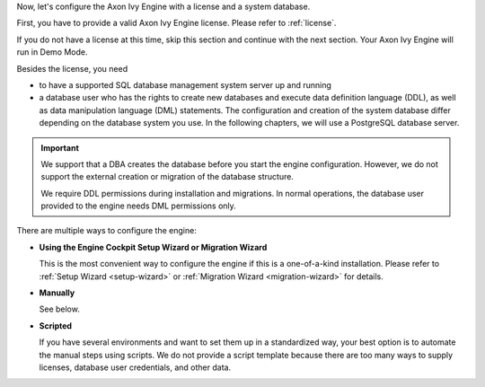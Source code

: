 
Now, let's configure the Axon Ivy Engine with a license and a system database. 

First, you have to provide a valid Axon Ivy Engine license. Please refer to :ref:`license`.

If you do not have a license at this time, skip this section and continue with
the next section. Your Axon Ivy Engine will run in Demo Mode.


Besides the license, you need 

*  to have a supported SQL database management system server up and running

*  a database user who has the rights to create new databases and execute data
   definition language (DDL), as well as data manipulation language (DML)
   statements. The configuration and creation of the system database differ
   depending on the database system you use. In the following chapters, we will
   use a PostgreSQL database server.

.. important:: 

  We support that a DBA creates the database before you start the engine
  configuration. However, we do not support the external creation or migration
  of the database structure. 
  
  We require DDL permissions during installation and migrations. In normal
  operations, the database user provided to the engine needs DML permissions
  only.

There are multiple ways to configure the engine:

* **Using the Engine Cockpit Setup Wizard or Migration Wizard**

  This is the most convenient way to configure the engine if this is a
  one-of-a-kind installation. Please refer to :ref:`Setup Wizard <setup-wizard>`
  or :ref:`Migration Wizard <migration-wizard>` for details.

* **Manually**

  See below.

* **Scripted** 

  If you have several environments and want to set them up in a standardized
  way, your best option is to automate the manual steps using scripts. We do not
  provide a script template because there are too many ways to supply licenses,
  database user credentials, and other data.


